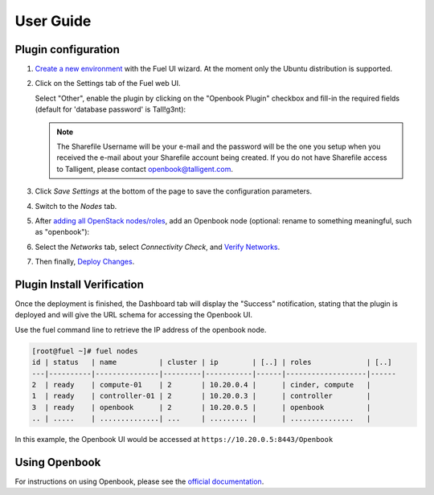 .. _user_guide:

User Guide
==========

.. _plugin_configuration:

Plugin configuration
--------------------

#. `Create a new environment <http://docs.openstack.org/developer/fuel-docs/userdocs/fuel-user-guide/create-environment/start-create-env.html>`_
   with the Fuel UI wizard.  At the moment only the Ubuntu distribution is supported.

#. Click on the Settings tab of the Fuel web UI.

   Select "Other", enable the plugin by clicking on the
   "Openbook Plugin" checkbox and fill-in the required fields (default for 'database password' is Tall!g3nt):

   .. image:: _static/plugin-openbook-config_s.png
      :alt: A screenshot of the Openbook Plugin settings UI for 8.0
      :scale: 90%

   .. note:: The Sharefile Username will be your e-mail and the password will be the one you setup
             when you received the e-mail about your Sharefile account being created. If you do not
             have Sharefile access to Talligent, please contact openbook@talligent.com.

#. Click *Save Settings* at the bottom of the page to save the configuration parameters.

#. Switch to the *Nodes* tab.

#. After `adding all OpenStack nodes/roles <http://docs.openstack.org/developer/fuel-docs/userdocs/fuel-user-guide/configure-environment/add-nodes.html>`_,
   add an Openbook node (optional: rename to something meaningful, such as "openbook"):
   
   .. image:: _static/openbook-node.png
      :alt: A screenshot of the Openbook host name
      :scale: 90%

#. Select the *Networks* tab, select *Connectivity Check*, and `Verify Networks <http://docs.openstack.org/developer/fuel-docs/userdocs/fuel-user-guide/configure-environment/verify-networks.html>`_.

#. Then finally, `Deploy Changes <http://docs.openstack.org/developer/fuel-docs/userdocs/fuel-user-guide/deploy-environment/deploy-changes.html>`_.

.. _plugin_install_verification:

Plugin Install Verification
---------------------------

Once the deployment is finished, the Dashboard tab will display the "Success" notification, stating that
the plugin is deployed and will give the URL schema for accessing the Openbook UI.

.. image:: _static/deployment-success.png
   :alt: A screenshot of the Dashboard Success notification
   :scale: 90%

Use the fuel command line to retrieve the IP address of the openbook node.

.. _retrieve-ip: 

.. code:: bash

    [root@fuel ~]# fuel nodes
    id | status   | name          | cluster | ip        | [..] | roles             | [..] 
    ---|----------|---------------|---------|-----------|------|-------------------|------
    2  | ready    | compute-01    | 2       | 10.20.0.4 |      | cinder, compute   |      
    1  | ready    | controller-01 | 2       | 10.20.0.3 |      | controller        |      
    3  | ready    | openbook      | 2       | 10.20.0.5 |      | openbook          |      
    .. | .....    | ..............| ...     | ......... |      | ...............   |      

In this example, the Openbook UI would be accessed at ``https://10.20.0.5:8443/Openbook``

Using Openbook
--------------

For instructions on using Openbook, please see the `official documentation <https://talligent.sharefile.com/>`_.

